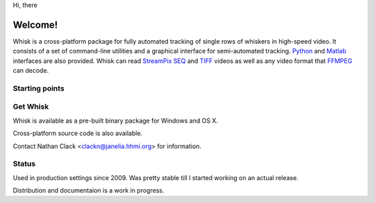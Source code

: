 .. Whisk documentation master file, created by
   sphinx-quickstart on Tue Jun 29 14:24:04 2010.
   You can adapt this file completely to your liking, but it should at least
   contain the root `toctree` directive.

Hi, there

Welcome!
========

Whisk is a cross-platform package for fully automated tracking of single rows
of whiskers in high-speed video.  It consists of a set of command-line
utilities and a graphical interface for semi-automated tracking. `Python`_ and
`Matlab`_ interfaces are also provided.  Whisk can read `StreamPix SEQ`_ and `TIFF`_ videos as well as
any video format that `FFMPEG`_ can decode.  

.. _`TIFF`: http://www.libtiff.org/document.html
.. _`StreamPix SEQ`: http://www.norpix.com/products/streampix5/streampix5.php
.. _FFMPEG: http://www.ffmpeg.org
.. _Python: http://www.python.org
.. _Matlab: http://www.mathworks.com

Starting points
---------------

.. hlist::
  :columns: 2

  * :doc:`contents`
  * :doc:`tutorial`
  

.. Features
.. --------



Get Whisk
---------

Whisk is available as a pre-built binary package for Windows and OS X.

Cross-platform source code is also available.

Contact Nathan Clack <clackn@janelia.hhmi.org> for information.

Status
------

Used in production settings since 2009.  Was pretty stable till I started
working on an actual release.

Distribution and documentaion is a work in progress.
